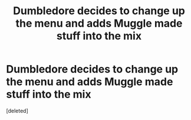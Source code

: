#+TITLE: Dumbledore decides to change up the menu and adds Muggle made stuff into the mix

* Dumbledore decides to change up the menu and adds Muggle made stuff into the mix
:PROPERTIES:
:Score: 2
:DateUnix: 1617062031.0
:DateShort: 2021-Mar-30
:FlairText: Prompt
:END:
[deleted]

